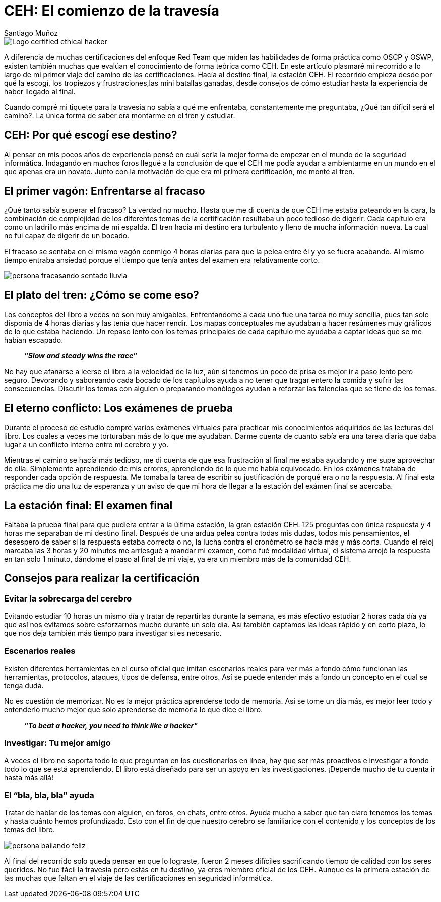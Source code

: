 :slug: ceh-el-comienzo-de-la-travesia/
:date: 2018-03-14
:category: certificaciones
:tags: certificaciones, ethical hacking, seguridad, pentesting
:image: ceh-logo.png
:alt: logo CEH, Certified ethical hacker
:description: CEH es una de las certificaciones más reconocidas en el mercado laboral de la seguridad informática, en esta travesía contaré como fué mi experiencia entre las diferentes fases del proceso de aprendizaje para llegar a realizar un buen método de estudio y lograr conquistar mi primera certificación.
:keywords: CEH, profesional, certificaciones, ciberseguridad, informatica, experiencia
:author: Santiago Muñoz
:writer: smunoz
:name: Santiago Muñoz Ortega
:about1: Ingeniero de sistemas, C|EH
:about2: "Los sueños son mentiras que algún día dejarán de serlo"

= CEH: El comienzo de la travesía

image::ceh-logo.png[Logo certified ethical hacker]

A diferencia de muchas certificaciones del enfoque +Red Team+ que miden las habilidades de forma práctica como +OSCP+ y +OSWP+,
existen también muchas que evalúan el conocimiento de forma teórica como +CEH+.
En este artículo plasmaré mi recorrido a lo largo de mi primer viaje del camino de las certificaciones.
Hacía al destino final, la estación +CEH+.
El recorrido empieza desde por qué la escogí,
los tropiezos y frustraciones,las mini batallas ganadas,
desde consejos de cómo estudiar hasta la experiencia de haber llegado al final.

Cuando compré mi tiquete para la travesía no sabía a qué me enfrentaba,
constantemente me preguntaba, ¿Qué tan dificil será el camino?.
La única forma de saber era montarme en el tren y estudiar.

== CEH: Por qué escogí ese destino?

Al pensar en mis pocos años de experiencia pensé en cuál sería la mejor forma de empezar en el mundo de la seguridad informática.
Indagando en muchos foros
llegué a la conclusión de que el +CEH+ me podía ayudar a ambientarme en un mundo en el que apenas era un novato.
Junto con la motivación de que era mi primera certificación, me monté al tren.

== El primer vagón: Enfrentarse al fracaso

¿Qué tanto sabía superar el fracaso? La verdad no mucho.
Hasta que me di cuenta de que +CEH+ me estaba pateando en la cara,
la combinación de complejidad de los diferentes temas de la certificación resultaba un poco tedioso de digerir.
Cada capítulo era como un ladrillo más encima de mi espalda.
El tren hacía mi destino era turbulento y lleno de mucha información nueva.
La cual no fui capaz de digerir de un bocado.

El fracaso se sentaba en el mismo vagón conmigo 4 horas diarias para que la pelea entre él y yo se fuera acabando.
Al mismo tiempo entraba ansiedad porque el tiempo que tenía antes del examen era relativamente corto.

image::persona-fracasando.gif[persona fracasando sentado lluvia]

== El plato del tren: ¿Cómo se come eso?

Los conceptos del libro a veces no son muy amigables.
Enfrentandome a cada uno fue una tarea no muy sencilla, pues tan solo disponía de 4 horas diarias y las tenía que hacer rendir.
Los mapas conceptuales me ayudaban a hacer resúmenes muy gráficos de lo que estaba haciendo.
Un repaso lento con los temas principales de cada capítulo me ayudaba a captar ideas que se me habían escapado.

[quote]
*_"Slow and steady wins the race"_*

No hay que afanarse a leerse el libro a la velocidad de la luz, aún si tenemos un poco de prisa es mejor ir a paso lento pero seguro.
Devorando y saboreando cada bocado de los capítulos ayuda a no tener que tragar entero la comida y sufrir las consecuencias.
Discutir los temas con alguien o preparando monólogos ayudan a reforzar las falencias que se tiene de los temas.


== El eterno conflicto: Los exámenes de prueba

Durante el proceso de estudio compré varios exámenes virtuales para practicar mis conocimientos adquiridos de las lecturas del libro.
Los cuales a veces me torturaban más de lo que me ayudaban.
Darme cuenta de cuanto sabía era una tarea diaria que daba lugar a un conflicto interno entre mi cerebro y yo.

Mientras el camino se hacía más tedioso, me di cuenta de que esa frustración al final me estaba ayudando y me supe aprovechar de ella.
Simplemente aprendiendo de mis errores, aprendiendo de lo que me había equivocado.
En los exámenes trataba de responder cada opción de respuesta.
Me tomaba la tarea de escribir su justificación de porqué era o no la respuesta. Al final esta práctica me dio una luz de esperanza y un aviso de que mi hora de llegar a la estación del exámen final se acercaba.

== La estación final: El examen final

Faltaba la prueba final para que pudiera entrar a la última estación, la gran estación +CEH+.
125 preguntas con única respuesta y 4 horas me separaban de mi destino final.
Después de una ardua pelea contra todas mis dudas, todos mis pensamientos, el desespero de saber si la respuesta estaba correcta o no,
la lucha contra el cronómetro se hacía más y más corta.
Cuando el reloj marcaba las 3 horas y 20 minutos me arriesgué a mandar mi examen,
como fué modalidad virtual, el sistema arrojó la respuesta en tan solo 1 minuto,
dándome el paso al final de mi viaje, ya era un miembro más de la comunidad +CEH+.

== Consejos para realizar la certificación

=== Evitar la sobrecarga del cerebro

Evitando estudiar 10 horas un mismo día y tratar de repartirlas durante la semana,
es más efectivo estudiar 2 horas cada día ya que así nos evitamos sobre esforzarnos mucho durante un solo día.
Así también captamos las ideas rápido y en corto plazo, lo que nos deja también más tiempo para investigar si es necesario.

=== Escenarios reales

Existen diferentes herramientas en el curso oficial que imitan escenarios reales
para ver más a fondo cómo funcionan las herramientas, protocolos, ataques, tipos de defensa, entre otros.
Así se puede entender más a fondo un concepto en el cual se tenga duda.

No es cuestión de memorizar.
No es la mejor práctica aprenderse todo de memoria.
Así se tome un día más,
es mejor leer todo y entenderlo mucho mejor que solo aprenderse de memoria lo que dice el libro.

[quote]
*_"To beat a hacker, you need to think like a hacker"_*

=== Investigar: Tu mejor amigo

A veces el libro no soporta todo lo que preguntan en los cuestionarios en línea,
hay que ser más proactivos e investigar a fondo todo lo que se está aprendiendo.
El libro está diseñado para ser un apoyo en las investigaciones.
¡Depende mucho de tu cuenta ir hasta más allá!

=== El “bla, bla, bla” ayuda

Tratar de hablar de los temas con alguien, en foros, en chats, entre otros.
Ayuda mucho a saber que tan claro tenemos los temas y hasta cuánto hemos profundizado.
Esto con el fin de que nuestro cerebro se familiarice con el contenido y los conceptos de los temas del libro.

image::persona-bailando.gif[persona bailando feliz]

Al final del recorrido solo queda pensar en que lo lograste,
fueron 2 meses difíciles sacrificando tiempo de calidad con los seres queridos.
No fue fácil la travesía pero estás en tu destino, ya eres miembro oficial de los +CEH+.
Aunque es la primera estación de las muchas que faltan en el viaje de las certificaciones en seguridad informática.
